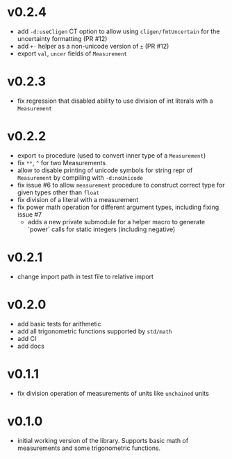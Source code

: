 * v0.2.4
- add ~-d:useCligen~ CT option to allow using ~cligen/fmtUncertain~
  for the uncertainty formatting (PR #12)
- add ~+-~ helper as a non-unicode version of ~±~ (PR #12)
- export ~val~, ~uncer~ fields of ~Measurement~
* v0.2.3
- fix regression that disabled ability to use division of int literals
  with a ~Measurement~
* v0.2.2
- export ~to~ procedure (used to convert inner type of a
  ~Measurement~)
- fix ~**~, ~^~ for two Measurements
- allow to disable printing of unicode symbols for string repr of
  ~Measurement~ by compiling with ~-d:noUnicode~
- fix issue #6 to allow ~measurement~ procedure to construct correct
  type for given types other than ~float~
- fix division of a literal with a measurement
- fix power math operation for different argument types, including
  fixing issue #7
  - adds a new private submodule for a helper macro to generate
    `power` calls for static integers (including negative)
* v0.2.1
- change import path in test file to relative import
* v0.2.0
- add basic tests for arithmetic
- add all trigonometric functions supported by =std/math=
- add CI
- add docs      
* v0.1.1
- fix division operation of measurements of units like =unchained= units
* v0.1.0
- initial working version of the library. Supports basic math of
  measurements and some trigonometric functions.
